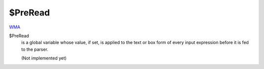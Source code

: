 $PreRead
========

`WMA <https://reference.wolfram.com/language/ref/$PreRead>`_

$PreRead
    is a global variable whose value, if set, is applied to the text or box form of every input expression before it is fed to the parser.
    
    (Not implemented yet)



